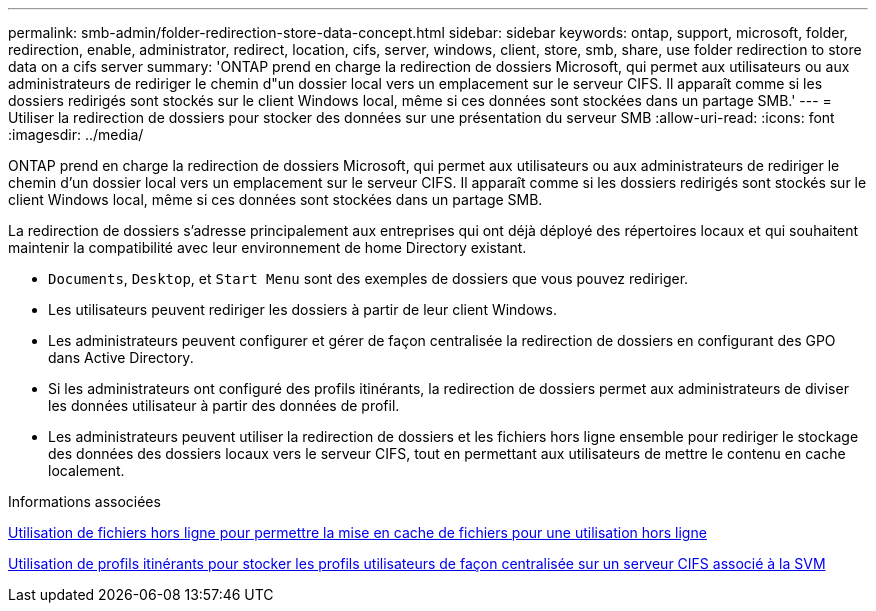 ---
permalink: smb-admin/folder-redirection-store-data-concept.html 
sidebar: sidebar 
keywords: ontap, support, microsoft, folder, redirection, enable, administrator, redirect, location, cifs, server, windows, client, store, smb, share, use folder redirection to store data on a cifs server 
summary: 'ONTAP prend en charge la redirection de dossiers Microsoft, qui permet aux utilisateurs ou aux administrateurs de rediriger le chemin d"un dossier local vers un emplacement sur le serveur CIFS. Il apparaît comme si les dossiers redirigés sont stockés sur le client Windows local, même si ces données sont stockées dans un partage SMB.' 
---
= Utiliser la redirection de dossiers pour stocker des données sur une présentation du serveur SMB
:allow-uri-read: 
:icons: font
:imagesdir: ../media/


[role="lead"]
ONTAP prend en charge la redirection de dossiers Microsoft, qui permet aux utilisateurs ou aux administrateurs de rediriger le chemin d'un dossier local vers un emplacement sur le serveur CIFS. Il apparaît comme si les dossiers redirigés sont stockés sur le client Windows local, même si ces données sont stockées dans un partage SMB.

La redirection de dossiers s'adresse principalement aux entreprises qui ont déjà déployé des répertoires locaux et qui souhaitent maintenir la compatibilité avec leur environnement de home Directory existant.

* `Documents`, `Desktop`, et `Start Menu` sont des exemples de dossiers que vous pouvez rediriger.
* Les utilisateurs peuvent rediriger les dossiers à partir de leur client Windows.
* Les administrateurs peuvent configurer et gérer de façon centralisée la redirection de dossiers en configurant des GPO dans Active Directory.
* Si les administrateurs ont configuré des profils itinérants, la redirection de dossiers permet aux administrateurs de diviser les données utilisateur à partir des données de profil.
* Les administrateurs peuvent utiliser la redirection de dossiers et les fichiers hors ligne ensemble pour rediriger le stockage des données des dossiers locaux vers le serveur CIFS, tout en permettant aux utilisateurs de mettre le contenu en cache localement.


.Informations associées
xref:offline-files-allow-caching-concept.adoc[Utilisation de fichiers hors ligne pour permettre la mise en cache de fichiers pour une utilisation hors ligne]

xref:roaming-profiles-store-user-profiles-concept.adoc[Utilisation de profils itinérants pour stocker les profils utilisateurs de façon centralisée sur un serveur CIFS associé à la SVM]
